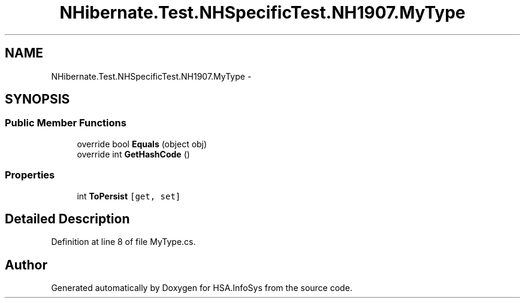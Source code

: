 .TH "NHibernate.Test.NHSpecificTest.NH1907.MyType" 3 "Fri Jul 5 2013" "Version 1.0" "HSA.InfoSys" \" -*- nroff -*-
.ad l
.nh
.SH NAME
NHibernate.Test.NHSpecificTest.NH1907.MyType \- 
.SH SYNOPSIS
.br
.PP
.SS "Public Member Functions"

.in +1c
.ti -1c
.RI "override bool \fBEquals\fP (object obj)"
.br
.ti -1c
.RI "override int \fBGetHashCode\fP ()"
.br
.in -1c
.SS "Properties"

.in +1c
.ti -1c
.RI "int \fBToPersist\fP\fC [get, set]\fP"
.br
.in -1c
.SH "Detailed Description"
.PP 
Definition at line 8 of file MyType\&.cs\&.

.SH "Author"
.PP 
Generated automatically by Doxygen for HSA\&.InfoSys from the source code\&.
